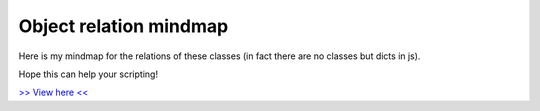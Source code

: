 =======================
Object relation mindmap
=======================

Here is my mindmap for the relations of these classes (in fact there are no classes but dicts in js).

Hope this can help your scripting!

`>> View here << <../../_static/photoshop_mindmap.html>`_